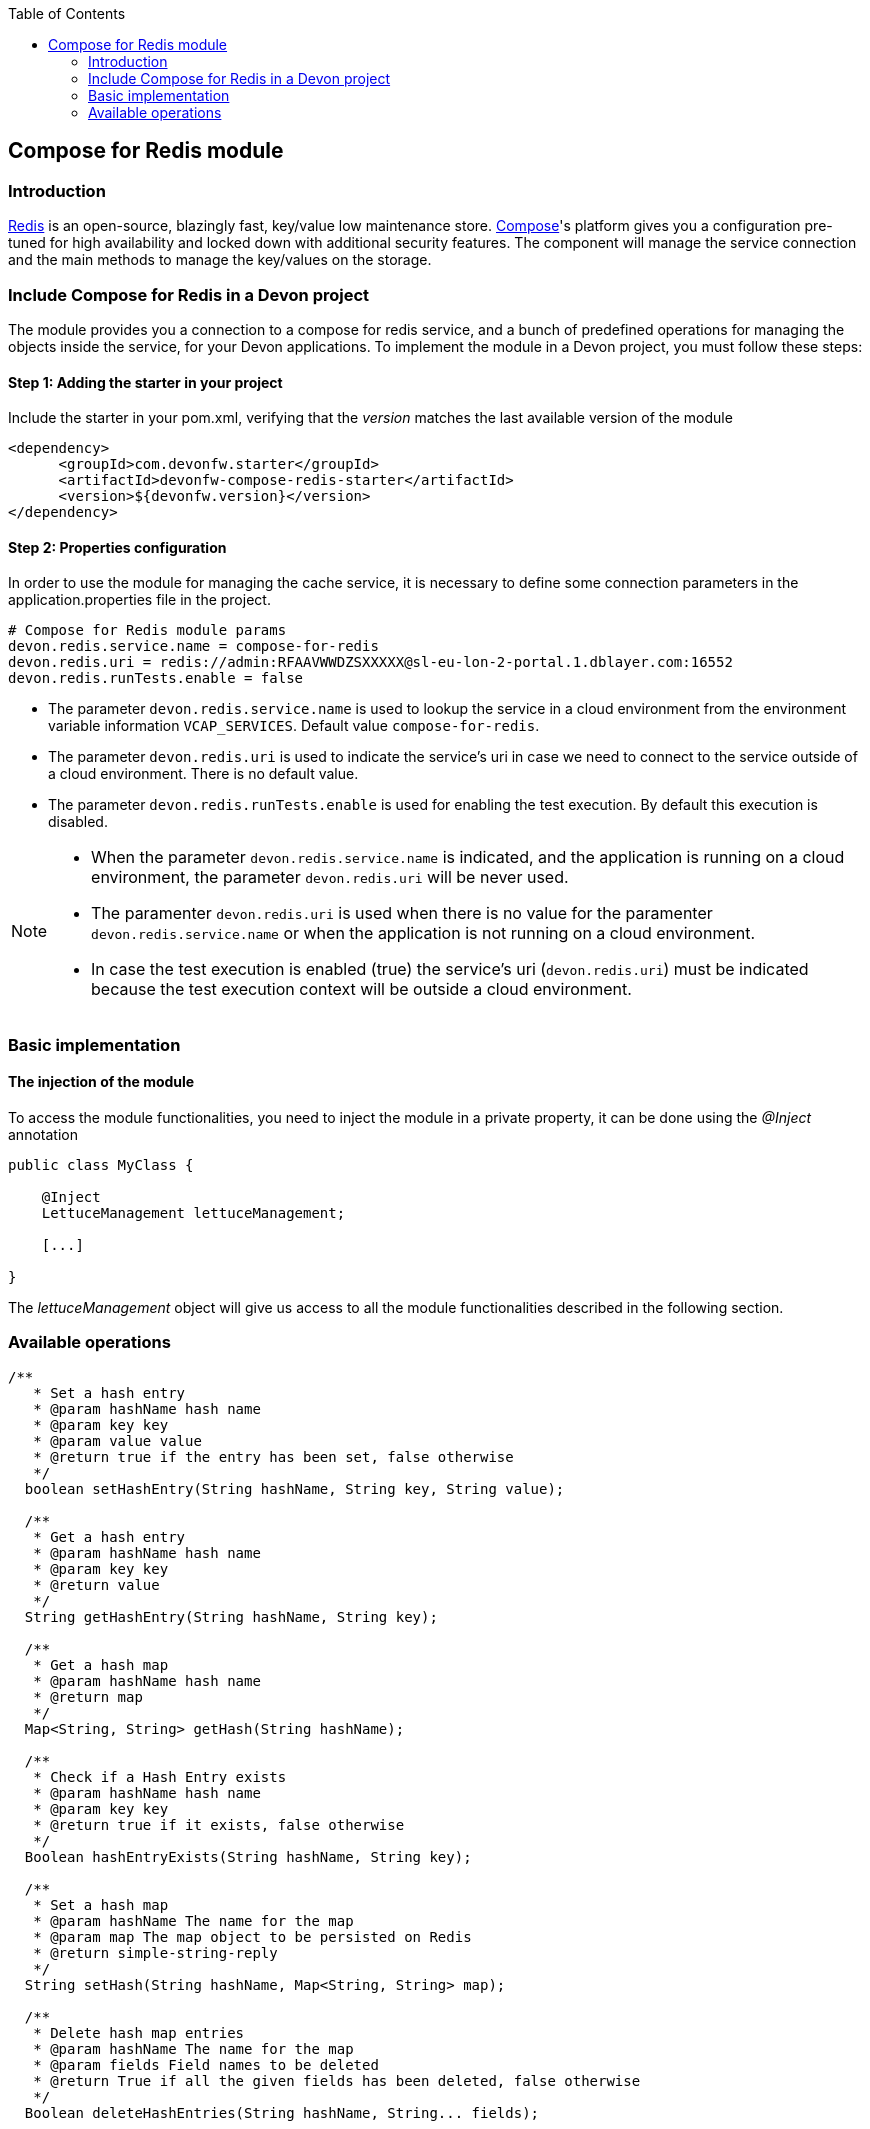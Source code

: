 :toc: macro
toc::[]

:doctype: book
:reproducible:
:source-highlighter: rouge
:listing-caption: Listing

== Compose for Redis module

=== Introduction

https://redis.io/[Redis] is an open-source, blazingly fast, key/value low maintenance store. https://www.compose.com/redis[Compose]'s platform gives you a configuration pre-tuned for high availability and locked down with additional security features. The component will manage the service connection and the main methods to manage the key/values on the storage.

=== Include Compose for Redis in a Devon project

The module provides you a connection to a compose for redis service, and a bunch of predefined operations for managing the objects inside the service, for your Devon applications.
To implement the module in a Devon project, you must follow these steps:

==== Step 1: Adding the starter in your project

Include the starter in your pom.xml, verifying that the _version_ matches the last available version of the module
[source,xml]
----
<dependency>
      <groupId>com.devonfw.starter</groupId>
      <artifactId>devonfw-compose-redis-starter</artifactId>
      <version>${devonfw.version}</version>
</dependency>
----


==== Step 2: Properties configuration

In order to use the module for managing the cache service, it is necessary to define some connection parameters in the application.properties file in the project.
[source,xml]
----
# Compose for Redis module params
devon.redis.service.name = compose-for-redis
devon.redis.uri = redis://admin:RFAAVWWDZSXXXXX@sl-eu-lon-2-portal.1.dblayer.com:16552
devon.redis.runTests.enable = false
----

- The parameter `devon.redis.service.name` is used to lookup the service in a cloud environment from the environment variable information `VCAP_SERVICES`. Default value `compose-for-redis`.
- The parameter `devon.redis.uri` is used to indicate the service's uri in case we need to connect to the service outside of a cloud environment. There is no default value.
- The parameter `devon.redis.runTests.enable` is used for enabling the test execution. By default this execution is disabled. 

[NOTE]
====
- When the parameter `devon.redis.service.name` is indicated, and the application is running on a cloud environment, the parameter `devon.redis.uri` will be never used. 
- The paramenter `devon.redis.uri` is used when there is no value for the paramenter `devon.redis.service.name` or when  
 the application is not running on a cloud environment.
- In case the test execution is enabled (true) the service's uri (`devon.redis.uri`) must be indicated because the test execution context will be outside a cloud environment.
====

=== Basic implementation
////
First and foremost, you need to add the scanner for dependency injection. To do so, you must add the following annotations in the _SpringBoot_ main class:

[source,java]
----
@Configuration
@ComponentScan(basePackages = { "com.devonfw.module.composeredis" })
@EnableAutoConfiguration
public class MyBootApp {

    [...]
}
----

Remember to include the package of the module in the _basePackages_ attribute of the `@ComponentScan` annotation alongside the packages for the rest of the relevant Spring Boot components.

[source,java]
----
@ComponentScan(basePackages = { "com.devonfw.module.composeredis" , "my.other.component.location.package" })
----

As you can see, the _basePackages_ of the _@ComponentScan_ points to the Composeredis module package. Now, you can start using the module.
////

==== The injection of the module

To access the module functionalities, you need to inject the module in a private property, it can be done using the _@Inject_ annotation

[source,java]
----
public class MyClass {

    @Inject
    LettuceManagement lettuceManagement;

    [...]

}
----

The _lettuceManagement_ object will give us access to all the module functionalities described in the following section.

=== Available operations

[source,java]
----
/**
   * Set a hash entry
   * @param hashName hash name
   * @param key key
   * @param value value
   * @return true if the entry has been set, false otherwise
   */
  boolean setHashEntry(String hashName, String key, String value);

  /**
   * Get a hash entry
   * @param hashName hash name
   * @param key key
   * @return value
   */
  String getHashEntry(String hashName, String key);

  /**
   * Get a hash map
   * @param hashName hash name
   * @return map
   */
  Map<String, String> getHash(String hashName);

  /**
   * Check if a Hash Entry exists
   * @param hashName hash name
   * @param key key
   * @return true if it exists, false otherwise
   */
  Boolean hashEntryExists(String hashName, String key);

  /**
   * Set a hash map
   * @param hashName The name for the map
   * @param map The map object to be persisted on Redis
   * @return simple-string-reply
   */
  String setHash(String hashName, Map<String, String> map);

  /**
   * Delete hash map entries
   * @param hashName The name for the map
   * @param fields Field names to be deleted
   * @return True if all the given fields has been deleted, false otherwise
   */
  Boolean deleteHashEntries(String hashName, String... fields);
----